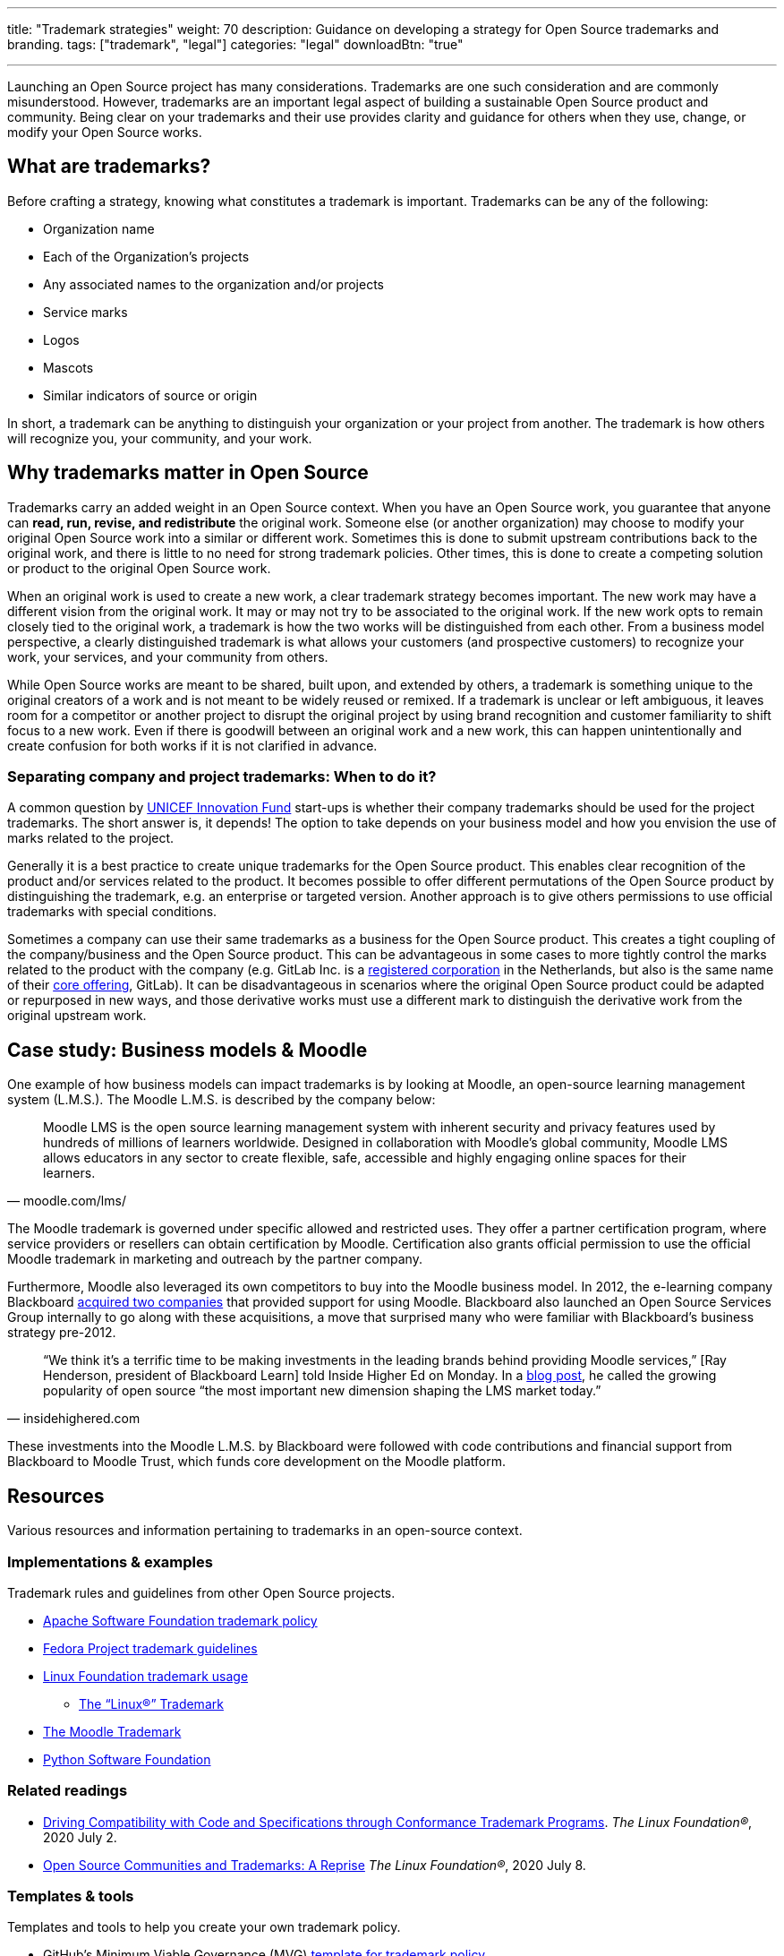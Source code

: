 ---
title: "Trademark strategies"
weight: 70
description: Guidance on developing a strategy for Open Source trademarks and branding.
tags: ["trademark", "legal"]
categories: "legal"
downloadBtn: "true"

---
:toc:

Launching an Open Source project has many considerations.
Trademarks are one such consideration and are commonly misunderstood.
However, trademarks are an important legal aspect of building a sustainable Open Source product and community.
Being clear on your trademarks and their use provides clarity and guidance for others when they use, change, or modify your Open Source works.


[[what]]
== What are trademarks?

Before crafting a strategy, knowing what constitutes a trademark is important.
Trademarks can be any of the following:

* Organization name
* Each of the Organization's projects
* Any associated names to the organization and/or projects
* Service marks
* Logos
* Mascots
* Similar indicators of source or origin

In short, a trademark can be anything to distinguish your organization or your project from another.
The trademark is how others will recognize you, your community, and your work.


[[why]]
== Why trademarks matter in Open Source

Trademarks carry an added weight in an Open Source context.
When you have an Open Source work, you guarantee that anyone can *read, run, revise, and redistribute* the original work.
Someone else (or another organization) may choose to modify your original Open Source work into a similar or different work.
Sometimes this is done to submit upstream contributions back to the original work, and there is little to no need for strong trademark policies.
Other times, this is done to create a competing solution or product to the original Open Source work.

When an original work is used to create a new work, a clear trademark strategy becomes important.
The new work may have a different vision from the original work.
It may or may not try to be associated to the original work.
If the new work opts to remain closely tied to the original work, a trademark is how the two works will be distinguished from each other.
From a business model perspective, a clearly distinguished trademark is what allows your customers (and prospective customers) to recognize your work, your services, and your community from others.

While Open Source works are meant to be shared, built upon, and extended by others, a trademark is something unique to the original creators of a work and is not meant to be widely reused or remixed.
If a trademark is unclear or left ambiguous, it leaves room for a competitor or another project to disrupt the original project by using brand recognition and customer familiarity to shift focus to a new work.
Even if there is goodwill between an original work and a new work, this can happen unintentionally and create confusion for both works if it is not clarified in advance.

[[why--company-vs-project]]
=== Separating company and project trademarks: When to do it?

A common question by https://www.unicefinnovationfund.org/[UNICEF Innovation Fund] start-ups is whether their company trademarks should be used for the project trademarks.
The short answer is, it depends!
The option to take depends on your business model and how you envision the use of marks related to the project.

Generally it is a best practice to create unique trademarks for the Open Source product.
This enables clear recognition of the product and/or services related to the product.
It becomes possible to offer different permutations of the Open Source product by distinguishing the trademark, e.g. an enterprise or targeted version.
Another approach is to give others permissions to use official trademarks with special conditions.

Sometimes a company can use their same trademarks as a business for the Open Source product.
This creates a tight coupling of the company/business and the Open Source product.
This can be advantageous in some cases to more tightly control the marks related to the product with the company (e.g. GitLab Inc. is a https://www.bloomberg.com/profile/company/1295950D:NA[registered corporation] in the Netherlands, but also is the same name of their https://about.gitlab.com/[core offering], GitLab).
It can be disadvantageous in scenarios where the original Open Source product could be adapted or repurposed in new ways, and those derivative works must use a different mark to distinguish the derivative work from the original upstream work.


[[case-study-moodle]]
== Case study: Business models & Moodle

One example of how business models can impact trademarks is by looking at Moodle, an open-source learning management system (L.M.S.).
The Moodle L.M.S. is described by the company below:

[quote, moodle.com/lms/]
____
Moodle LMS is the open source learning management system with inherent security and privacy features used by hundreds of millions of learners worldwide.
Designed in collaboration with Moodle’s global community, Moodle LMS allows educators in any sector to create flexible, safe, accessible and highly engaging online spaces for their learners.
____

The Moodle trademark is governed under specific allowed and restricted uses.
They offer a partner certification program, where service providers or resellers can obtain certification by Moodle.
Certification also grants official permission to use the official Moodle trademark in marketing and outreach by the partner company.

Furthermore, Moodle also leveraged its own competitors to buy into the Moodle business model.
In 2012, the e-learning company Blackboard https://www.insidehighered.com/news/2012/03/27/blackboard-buys-moodlerooms-creates-open-source-division[acquired two companies] that provided support for using Moodle.
Blackboard also launched an Open Source Services Group internally to go along with these acquisitions, a move that surprised many who were familiar with Blackboard's business strategy pre-2012.

[quote, insidehighered.com]
____
“We think it’s a terrific time to be making investments in the leading brands behind providing Moodle services,” [Ray Henderson, president of Blackboard Learn] told Inside Higher Ed on Monday.
In a https://web.archive.org/web/20160821040117/http://www.rayhblog.com/blog/2012/03/evolution-unbound-blackboard-embraces-open-source.html[blog post], he called the growing popularity of open source “the most important new dimension shaping the LMS market today.”
____

These investments into the Moodle L.M.S. by Blackboard were followed with code contributions and financial support from Blackboard to Moodle Trust, which funds core development on the Moodle platform.


[[resources]]
== Resources

Various resources and information pertaining to trademarks in an open-source context.

[[resources-examples]]
=== Implementations & examples

Trademark rules and guidelines from other Open Source projects.

* http://www.apache.org/foundation/marks/[Apache Software Foundation trademark policy]
* https://fedoraproject.org/wiki/Legal:Trademark_guidelines[Fedora Project trademark guidelines]
* https://www.linuxfoundation.org/trademark-usage/[Linux Foundation trademark usage]
** https://www.linuxfoundation.org/trademark-usage[The “Linux®” Trademark]
* https://moodle.com/trademarks/[The Moodle Trademark]
* https://www.python.org/psf/trademarks/[Python Software Foundation]

[[resources-readings]]
=== Related readings

* https://web.archive.org/web/20211104210547/https://www.linuxfoundation.org/blog/driving-compatibility-with-code-and-specifications-through-conformance-trademark-programs/[Driving Compatibility with Code and Specifications through Conformance Trademark Programs].
  _The Linux Foundation®_, 2020 July 2.
* https://web.archive.org/web/20210428001205/https://www.linuxfoundation.org/blog/open-source-communities-and-trademarks-a-reprise/[Open Source Communities and Trademarks: A Reprise]
  _The Linux Foundation®_, 2020 July 8.

[[resources-tools]]
=== Templates & tools

Templates and tools to help you create your own trademark policy.

* GitHub's Minimum Viable Governance (MVG) https://github.com/github/MVG/blob/main/org-docs/TRADEMARKS.md[template for trademark policy]
* https://modeltrademarkguidelines.org/index.php/Home:_Model_Trademark_Guidelines[Model Trademark Guidelines Project]:
** https://modeltrademarkguidelines.org/index.php/Model_Trademark_Guidelines[Official guidelines]
** https://modeltrademarkguidelines.org/index.php/Case_law[Case law]


[[thanks]]
== Thanks

Special thanks to https://aniszczyk.org/[Chris Aniszczyk] for his contribution in this article.
